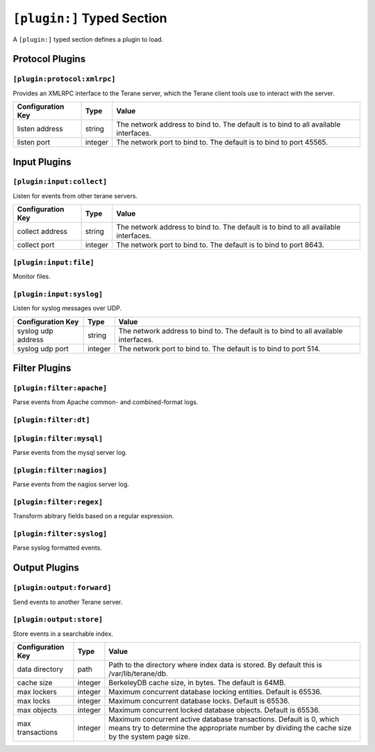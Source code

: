 ===========================
``[plugin:]`` Typed Section
===========================

A ``[plugin:]`` typed section defines a plugin to load.

----------------
Protocol Plugins
----------------

``[plugin:protocol:xmlrpc]``
""""""""""""""""""""""""""""

Provides an XMLRPC interface to the Terane server, which the Terane client
tools use to interact with the server.

===================== ======= ===============================================
Configuration Key     Type    Value
===================== ======= ===============================================
listen address        string  The network address to bind to.  The default is
                              to bind to all available interfaces.
listen port           integer The network port to bind to.  The default is to
                              bind to port 45565.
===================== ======= ===============================================

-------------
Input Plugins
-------------

``[plugin:input:collect]``
""""""""""""""""""""""""""

Listen for events from other terane servers.

===================== ======= ===============================================
Configuration Key     Type    Value
===================== ======= ===============================================
collect address       string  The network address to bind to.  The default is
                              to bind to all available interfaces.
collect port          integer The network port to bind to.  The default is to
                              bind to port 8643.
===================== ======= ===============================================

``[plugin:input:file]``
"""""""""""""""""""""""

Monitor files.

``[plugin:input:syslog]``
"""""""""""""""""""""""""

Listen for syslog messages over UDP.

===================== ======= ===============================================
Configuration Key     Type    Value
===================== ======= ===============================================
syslog udp address    string  The network address to bind to.  The default is
                              to bind to all available interfaces.
syslog udp port       integer The network port to bind to.  The default is to
                              bind to port 514.
===================== ======= ===============================================

--------------
Filter Plugins
--------------

``[plugin:filter:apache]``
""""""""""""""""""""""""""

Parse events from Apache common- and combined-format logs.

``[plugin:filter:dt]``
""""""""""""""""""""""

``[plugin:filter:mysql]``
"""""""""""""""""""""""""

Parse events from the mysql server log.

``[plugin:filter:nagios]``
""""""""""""""""""""""""""

Parse events from the nagios server log.

``[plugin:filter:regex]``
"""""""""""""""""""""""""

Transform abitrary fields based on a regular expression.

``[plugin:filter:syslog]``
""""""""""""""""""""""""""

Parse syslog formatted events.

--------------
Output Plugins
--------------

``[plugin:output:forward]``
"""""""""""""""""""""""""""

Send events to another Terane server.

``[plugin:output:store]``
"""""""""""""""""""""""""

Store events in a searchable index.

===================== ======= ==================================================
Configuration Key     Type    Value
===================== ======= ==================================================
data directory        path    Path to the directory where index data is
                              stored.  By default this is /var/lib/terane/db.
cache size            integer BerkeleyDB cache size, in bytes.  The default
                              is 64MB.
max lockers           integer Maximum concurrent database locking entities.
                              Default is 65536.
max locks             integer Maximum concurrent database locks.  Default is
                              65536.
max objects           integer Maximum concurrent locked database objects.
                              Default is 65536.
max transactions      integer Maximum concurrent active database transactions.
                              Default is 0, which means try to determine the
                              appropriate number by dividing the cache size by
                              the system page size.
===================== ======= ==================================================

